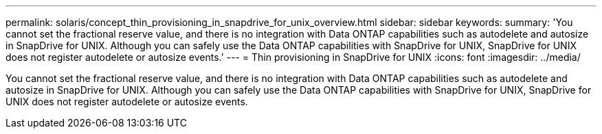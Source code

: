 ---
permalink: solaris/concept_thin_provisioning_in_snapdrive_for_unix_overview.html
sidebar: sidebar
keywords: 
summary: 'You cannot set the fractional reserve value, and there is no integration with Data ONTAP capabilities such as autodelete and autosize in SnapDrive for UNIX. Although you can safely use the Data ONTAP capabilities with SnapDrive for UNIX, SnapDrive for UNIX does not register autodelete or autosize events.'
---
= Thin provisioning in SnapDrive for UNIX
:icons: font
:imagesdir: ../media/

[.lead]
You cannot set the fractional reserve value, and there is no integration with Data ONTAP capabilities such as autodelete and autosize in SnapDrive for UNIX. Although you can safely use the Data ONTAP capabilities with SnapDrive for UNIX, SnapDrive for UNIX does not register autodelete or autosize events.
